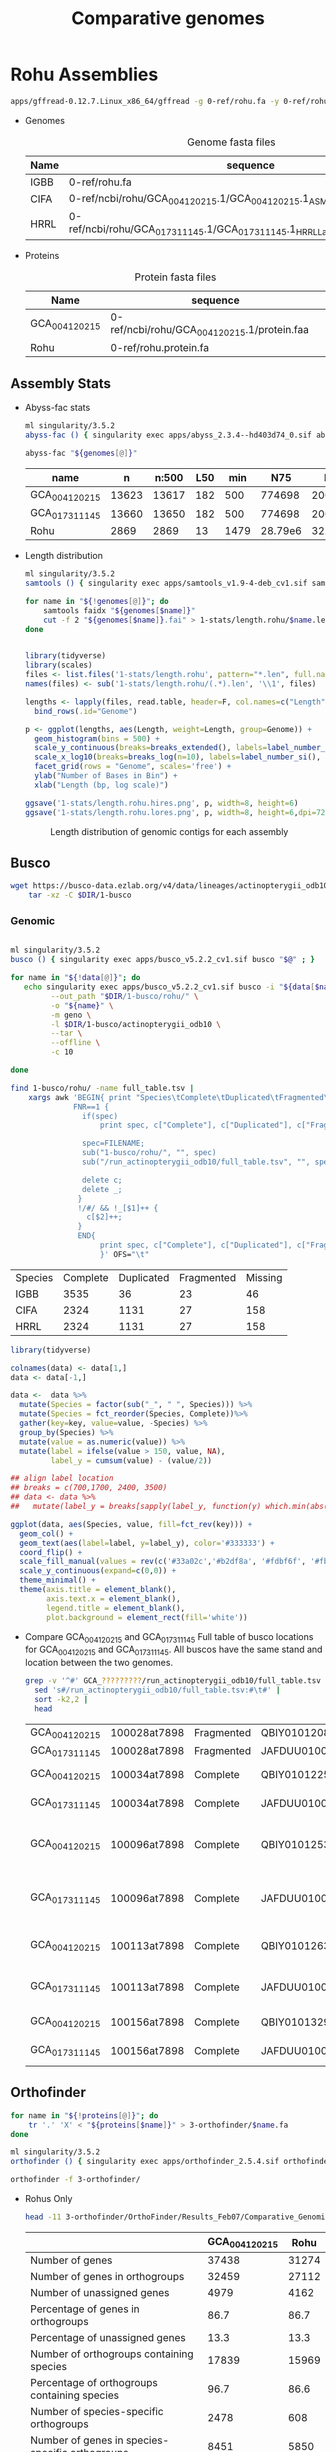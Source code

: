 #+TITLE: Comparative genomes
#+PROPERTY:  header-args :var DIR=(file-name-directory buffer-file-name)

* Rohu Assemblies
  #+begin_src sh
apps/gffread-0.12.7.Linux_x86_64/gffread -g 0-ref/rohu.fa -y 0-ref/rohu.protein.fa 0-ref/rohu.gff3
  #+end_src

- Genomes
  #+Name: rohu-genomes
  #+Caption: Genome fasta files
  | Name | sequence                                                                          |
  |------+-----------------------------------------------------------------------------------|
  | IGBB | 0-ref/rohu.fa                                                                     |
  | CIFA | 0-ref/ncbi/rohu/GCA_004120215.1/GCA_004120215.1_ASM412021v1_genomic.fna           |
  | HRRL | 0-ref/ncbi/rohu/GCA_017311145.1/GCA_017311145.1_HRRL_Labeo_rohita_001_genomic.fna |

- Proteins
  #+Name: proteins
  #+Caption: Protein fasta files
  | Name          | sequence                                    |
  |---------------+---------------------------------------------|
  | GCA_004120215 | 0-ref/ncbi/rohu/GCA_004120215.1/protein.faa |
  | Rohu          | 0-ref/rohu.protein.fa                       |


** Assembly Stats

- Abyss-fac stats
  #+begin_src sh :tangle 1-stats/stats.rohu.sh :var genomes=genomes[,1]
ml singularity/3.5.2
abyss-fac () { singularity exec apps/abyss_2.3.4--hd403d74_0.sif abyss-fac "$@";}

abyss-fac "${genomes[@]}"
  #+end_src

  #+RESULTS:
  | name          |     n | n:500 | L50 |  min |     N75 |     N50 |     N25 |  E-size |     max |     sum |
  |---------------+-------+-------+-----+------+---------+---------+---------+---------+---------+---------|
  | GCA_004120215 | 13623 | 13617 | 182 |  500 |  774698 | 2006958 | 4279019 | 2905260 | 15.15e6 | 1.427e9 |
  | GCA_017311145 | 13660 | 13650 | 182 |  500 |  774698 | 2006958 | 4279019 | 2905216 | 15.15e6 | 1.427e9 |
  | Rohu          |  2869 |  2869 |  13 | 1479 | 28.79e6 |  32.5e6 | 36.06e6 | 30.03e6 | 45.29e6 | 945.5e6 |
- Length distribution
  #+begin_src sh :tangle 1-stats/length.rohu/run.sh :var genomes=genomes
ml singularity/3.5.2
samtools () { singularity exec apps/samtools_v1.9-4-deb_cv1.sif samtools "$@" ; }

for name in "${!genomes[@]}"; do
    samtools faidx "${genomes[$name]}"
    cut -f 2 "${genomes[$name]}.fai" > 1-stats/length.rohu/$name.len
done


#+end_src

  #+begin_src R
library(tidyverse)
library(scales)
files <- list.files('1-stats/length.rohu', pattern="*.len", full.names = T)
names(files) <- sub('1-stats/length.rohu/(.*).len', '\\1', files)

lengths <- lapply(files, read.table, header=F, col.names=c("Length")) %>%
  bind_rows(.id="Genome")

p <- ggplot(lengths, aes(Length, weight=Length, group=Genome)) +
  geom_histogram(bins = 500) +
  scale_y_continuous(breaks=breaks_extended(), labels=label_number_si(), expand = c(0,0)) +
  scale_x_log10(breaks=breaks_log(n=10), labels=label_number_si(), limits=c(3000, 80000000)) +
  facet_grid(rows = "Genome", scales='free') +
  ylab("Number of Bases in Bin") +
  xlab("Length (bp, log scale)")

ggsave('1-stats/length.rohu.hires.png', p, width=8, height=6)
ggsave('1-stats/length.rohu.lores.png', p, width=8, height=6,dpi=72)
#+end_src

#+RESULTS:
: 1-stats/length.rohu.lores.png


   #+Name: len-distro
   #+Caption: Length distribution of genomic contigs for each assembly
   [[./1-stats/length.rohu.lores.png]]

** Busco

#+begin_src sh :tangle 1-busco/get.sh
wget https://busco-data.ezlab.org/v4/data/lineages/actinopterygii_odb10.2021-02-19.tar.gz |
    tar -xz -C $DIR/1-busco
#+end_src

*** Genomic
#+begin_src sh :tangle 1-busco/rohu/run.sh :var data=rohu-genomes

ml singularity/3.5.2
busco () { singularity exec apps/busco_v5.2.2_cv1.sif busco "$@" ; }

for name in "${!data[@]}"; do
   echo singularity exec apps/busco_v5.2.2_cv1.sif busco -i "${data[$name]}" \
         --out_path "$DIR/1-busco/rohu/" \
         -o "${name}" \
         -m geno \
         -l $DIR/1-busco/actinopterygii_odb10 \
         --tar \
         --offline \
         -c 10

done
#+end_src

#+NAME: long-busco-rohu
#+begin_src sh
find 1-busco/rohu/ -name full_table.tsv |
    xargs awk 'BEGIN{ print "Species\tComplete\tDuplicated\tFragmented\tMissing\t";}
              FNR==1 {
                if(spec)
                    print spec, c["Complete"], c["Duplicated"], c["Fragmented"], c["Missing"];

                spec=FILENAME;
                sub("1-busco/rohu/", "", spec)
                sub("/run_actinopterygii_odb10/full_table.tsv", "", spec)

                delete c;
                delete _;
               }
               !/#/ && !_[$1]++ {
                 c[$2]++;
               }
               END{
                    print spec, c["Complete"], c["Duplicated"], c["Fragmented"], c["Missing"];
                    }' OFS="\t"
#+end_src

#+RESULTS: long-busco-rohu
| Species | Complete | Duplicated | Fragmented | Missing |
| IGBB    |     3535 |         36 |         23 |      46 |
| CIFA    |     2324 |       1131 |         27 |     158 |
| HRRL    |     2324 |       1131 |         27 |     158 |

#+header: :width 900 :height 100
#+begin_src R :var data=long-busco-rohu :results output graphics file :file 1-busco/rohu/busco.summary.png
library(tidyverse)

colnames(data) <- data[1,]
data <- data[-1,]

data <-  data %>%
  mutate(Species = factor(sub("_", " ", Species))) %>%
  mutate(Species = fct_reorder(Species, Complete))%>%
  gather(key=key, value=value, -Species) %>%
  group_by(Species) %>%
  mutate(value = as.numeric(value)) %>%
  mutate(label = ifelse(value > 150, value, NA),
         label_y = cumsum(value) - (value/2))

## align label location
## breaks = c(700,1700, 2400, 3500)
## data <- data %>%
##   mutate(label_y = breaks[sapply(label_y, function(y) which.min(abs(breaks-y)))])

ggplot(data, aes(Species, value, fill=fct_rev(key))) +
  geom_col() +
  geom_text(aes(label=label, y=label_y), color='#333333') +
  coord_flip() +
  scale_fill_manual(values = rev(c('#33a02c','#b2df8a', '#fdbf6f', '#fb9a99'))) +
  scale_y_continuous(expand=c(0,0)) +
  theme_minimal() +
  theme(axis.title = element_blank(),
        axis.text.x = element_blank(),
        legend.title = element_blank(),
        plot.background = element_rect(fill='white'))

#+end_src

#+RESULTS:
[[file:1-busco/rohu/busco.summary.png]]



- Compare GCA_004120215 and GCA_017311145
  Full table of busco locations for GCA_004120215 and GCA_017311145. All buscos have the same stand and location between the two genomes.
  #+begin_src sh
  grep -v '^#' GCA_?????????/run_actinopterygii_odb10/full_table.tsv |
    sed 's#/run_actinopterygii_odb10/full_table.tsv:#\t#' |
    sort -k2,2 |
    head
  #+end_src

  #+RESULTS:
  | GCA_004120215 | 100028at7898 | Fragmented | QBIY01012082.1    | 1663956 | 1664576 | - | 238.9 | 156 |                                                |                                                 |
  | GCA_017311145 | 100028at7898 | Fragmented | JAFDUU010012109.1 | 1663956 | 1664576 | - | 238.9 | 156 |                                                |                                                 |
  | GCA_004120215 | 100034at7898 | Complete   | QBIY01012255.1    |  212215 |  215459 | - | 438.1 | 228 | https://www.orthodb.org/v10?query=100034at7898 | transmembrane protein 101                       |
  | GCA_017311145 | 100034at7898 | Complete   | JAFDUU010012282.1 |  212215 |  215459 | - | 438.1 | 228 | https://www.orthodb.org/v10?query=100034at7898 | transmembrane protein 101                       |
  | GCA_004120215 | 100096at7898 | Complete   | QBIY01012533.1    | 1023874 | 1028993 | - | 347.3 | 253 | https://www.orthodb.org/v10?query=100096at7898 | General transcription factor IIH, polypeptide 3 |
  | GCA_017311145 | 100096at7898 | Complete   | JAFDUU010012560.1 | 1023874 | 1028993 | - | 347.3 | 253 | https://www.orthodb.org/v10?query=100096at7898 | General transcription factor IIH, polypeptide 3 |
  | GCA_004120215 | 100113at7898 | Complete   | QBIY01012633.1    | 1304102 | 1310289 | - | 393.4 | 233 | https://www.orthodb.org/v10?query=100113at7898 | iron-sulfur protein NUBPL isoform X1            |
  | GCA_017311145 | 100113at7898 | Complete   | JAFDUU010012660.1 | 1304102 | 1310289 | - | 393.4 | 233 | https://www.orthodb.org/v10?query=100113at7898 | iron-sulfur protein NUBPL isoform X1            |
  | GCA_004120215 | 100156at7898 | Complete   | QBIY01013293.1    |  773860 |  781295 | + | 629.5 | 382 | https://www.orthodb.org/v10?query=100156at7898 | protein LTV1 homolog                            |
  | GCA_017311145 | 100156at7898 | Complete   | JAFDUU010013319.1 |  773860 |  781295 | + | 629.5 | 382 | https://www.orthodb.org/v10?query=100156at7898 | protein LTV1 homolog                            |

** Orthofinder


#+begin_src sh :tangle 3-orthofinder/copy.sh :var proteins=proteins
for name in "${!proteins[@]}"; do
    tr '.' 'X' < "${proteins[$name]}" > 3-orthofinder/$name.fa
done

#+end_src

#+begin_src sh :tangle 3-orthofinder/run.sh
ml singularity/3.5.2
orthofinder () { singularity exec apps/orthofinder_2.5.4.sif orthofinder "$@" ; }

orthofinder -f 3-orthofinder/
#+end_src


- Rohus Only
  #+begin_src sh
  head -11 3-orthofinder/OrthoFinder/Results_Feb07/Comparative_Genomics_Statistics/Statistics_PerSpecies.tsv
  #+end_src

  #+RESULTS:
  |                                                     | GCA_004120215 |  Rohu |
  |-----------------------------------------------------+---------------+-------|
  | Number of genes                                     |         37438 | 31274 |
  | Number of genes in orthogroups                      |         32459 | 27112 |
  | Number of unassigned genes                          |          4979 |  4162 |
  | Percentage of genes in orthogroups                  |          86.7 |  86.7 |
  | Percentage of unassigned genes                      |          13.3 |  13.3 |
  | Number of orthogroups containing species            |         17839 | 15969 |
  | Percentage of orthogroups containing species        |          96.7 |  86.6 |
  | Number of species-specific orthogroups              |          2478 |   608 |
  | Number of genes in species-specific orthogroups     |          8451 |  5850 |
  | Percentage of genes in species-specific orthogroups |          22.6 |  18.7 |




** Dotplot

#+begin_src sh :tangle 2-dotplot/rohu/run.sh :var data=rohu-genomes :var names=rohu-genomes[,0]
cd $DIR/

for(( i=0; i<${#data[@]}; i++)); do
    convert -background white -fill black -size 3000x3000 -gravity center "label:${names[$i]/_/ }" $DIR/2-dotplot/rohu/${names[$i]}-${names[$i]}.png
    for(( j=0; j<${#data[@]}; j++)); do
        [[ $i == $j ]] && continue
        make -C $DIR/2-dotplot/rohu -f $DIR/apps/dotplot/dotplot.mk \
            REFERENCE="$DIR/${data[${names[$i]}]}" \
            GENOME="$DIR/${data[${names[$j]}]}" \
            NAME="${names[$i]}-${names[$j]}" \
            CPUS=20
    done
done

#+end_src

#+begin_src sh
montage -density 500 -tile 3x0 -label "" $DIR/2-dotplot/rohu/*-*.png -geometry 300x300  $DIR/2-dotplot/rohu.png
#+end_src

* Cypriniformes

#+NAME: carp-datasets
#+CAPTION: All annotated Cypriniforme genomes from NCBI
| Organism Scientific Name     | Assembly Name         | Assembly Accession | Level      | Contig N50 |       Size | Submission Date | Gene Count |
|------------------------------+-----------------------+--------------------+------------+------------+------------+-----------------+------------|
| Anabarilius grahami          | BGI_Agra_1.0          | GCA_003731715.1    | Scaffold   |      36058 |  991887266 |      2018-11-15 |      23906 |
| Danionella translucida       | ASM722483v1           | GCA_007224835.1    | Scaffold   |     133131 |  735303417 |      2019-07-22 |      35803 |
| Triplophysa tibetana         | ASM836982v1           | GCA_008369825.1    | Chromosome |    2833080 |  652930317 |      2019-09-12 |      24398 |
| Onychostoma macrolepis       | ASM1243209v1          | GCA_012432095.1    | Chromosome |   10809623 |  886569841 |      2020-04-17 |      24754 |
| Pimephales promelas          | EPA_FHM_2.0           | GCA_016745375.1    | Scaffold   |     295770 | 1066412313 |      2021-01-24 |      26150 |
| Danio rerio                  | GRCz11                | GCF_000002035.6    | Chromosome |    1422317 | 1373454788 |      2017-05-09 |      40031 |
| Sinocyclocheilus anshuiensis | SAMN03320099.WGS_v1.1 | GCF_001515605.1    | Scaffold   |      17271 | 1632701648 |      2015-12-14 |      52005 |
| Sinocyclocheilus rhinocerous | SAMN03320098_v1.1     | GCF_001515625.1    | Scaffold   |      18758 | 1655769822 |      2015-12-14 |      53875 |
| Sinocyclocheilus grahami     | SAMN03320097.WGS_v1.1 | GCF_001515645.1    | Scaffold   |      29354 | 1750271176 |      2015-12-16 |      55200 |
| Carassius auratus            | ASM336829v1           | GCF_003368295.1    | Chromosome |     821153 | 1820618472 |      2018-08-09 |      83650 |
| Cyprinus carpio              | ASM1834038v1          | GCF_018340385.1    | Chromosome |    1558716 | 1680118328 |      2021-05-12 |      59559 |
| Puntigrus tetrazona          | ASM1883169v1          | GCF_018831695.1    | Chromosome |    1423374 |  730801986 |      2021-06-10 |      40303 |

- Genomes
  #+NAME: carp-genomes
  #+CAPTION: location of genome sequences
  | Triplophysa tibetana         | 0-ref/ncbi/cypriniformes/GCA_008369825.1/GCA_008369825.1.genome.fa |
  | Pimephales promelas          | 0-ref/ncbi/cypriniformes/GCA_016745375.1/GCA_016745375.1.genome.fa |
  | Sinocyclocheilus anshuiensis | 0-ref/ncbi/cypriniformes/GCF_001515605.1/GCF_001515605.1.genome.fa |
  | Puntigrus tetrazona          | 0-ref/ncbi/cypriniformes/GCF_018831695.1/GCF_018831695.1.genome.fa |
  | Cyprinus carpio              | 0-ref/ncbi/cypriniformes/GCF_018340385.1/GCF_018340385.1.genome.fa |
  | Danionella translucida       | 0-ref/ncbi/cypriniformes/GCA_007224835.1/GCA_007224835.1.genome.fa |
  | Danio rerio                  | 0-ref/ncbi/cypriniformes/GCF_000002035.6/GCF_000002035.6.genome.fa |
  | Sinocyclocheilus rhinocerous | 0-ref/ncbi/cypriniformes/GCF_001515625.1/GCF_001515625.1.genome.fa |
  | Carassius auratus            | 0-ref/ncbi/cypriniformes/GCF_003368295.1/GCF_003368295.1.genome.fa |
  | Onychostoma macrolepis       | 0-ref/ncbi/cypriniformes/GCA_012432095.1/GCA_012432095.1.genome.fa |
  | Anabarilius grahami          | 0-ref/ncbi/cypriniformes/GCA_003731715.1/GCA_003731715.1.genome.fa |
  | Sinocyclocheilus grahami     | 0-ref/ncbi/cypriniformes/GCF_001515645.1/GCF_001515645.1.genome.fa |
  | Labeo rohita                 | 0-ref/rohu.fa                                                      |

  #+begin_src sh :var files=carp-genomes[,1]

cp 0-ref/ncbi/cypriniformes/GCA_001270105.1/GCA_001270105.1{_ASM127010v1_genomic.fna,.genome.fa}
cp 0-ref/ncbi/cypriniformes/GCA_003731715.1/GCA_003731715.1{_BGI_Agra_1.0_genomic.fna,.genome.fa}
cp 0-ref/ncbi/cypriniformes/GCA_004120215.1/GCA_004120215.1{_ASM412021v1_genomic.fna,.genome.fa}
cp 0-ref/ncbi/cypriniformes/GCA_007224835.1/GCA_007224835.1{_ASM722483v1_genomic.fna,.genome.fa}
cp 0-ref/ncbi/cypriniformes/GCA_016745375.1/GCA_016745375.1{_EPA_FHM_2.0_genomic.fna,.genome.fa}

cat 0-ref/ncbi/cypriniformes/GCF_001515605.1/{chrMT.fna,unplaced.scaf.fna} \
    > 0-ref/ncbi/cypriniformes/GCF_001515605.1/GCF_001515605.1.genome.fa
cat 0-ref/ncbi/cypriniformes/GCF_001515625.1/{chrMT.fna,unplaced.scaf.fna} \
    > 0-ref/ncbi/cypriniformes/GCF_001515625.1/GCF_001515625.1.genome.fa
cat 0-ref/ncbi/cypriniformes/GCF_001515645.1/{chrMT.fna,unplaced.scaf.fna} \
    > 0-ref/ncbi/cypriniformes/GCF_001515645.1/GCF_001515645.1.genome.fa

cat 0-ref/ncbi/cypriniformes/GCA_008369825.1/{chr*,unplaced.scaf}.fna  \
    > 0-ref/ncbi/cypriniformes/GCA_008369825.1/GCA_008369825.1.genome.fa
cat 0-ref/ncbi/cypriniformes/GCA_012432095.1/{chr*,unplaced.scaf}.fna  \
    > 0-ref/ncbi/cypriniformes/GCA_012432095.1/GCA_012432095.1.genome.fa
cat 0-ref/ncbi/cypriniformes/GCF_000002035.6/{chr*,unplaced.scaf}.fna  \
    > 0-ref/ncbi/cypriniformes/GCF_000002035.6/GCF_000002035.6.genome.fa
cat 0-ref/ncbi/cypriniformes/GCF_000951615.1/{chr*,unplaced.scaf}.fna  \
    > 0-ref/ncbi/cypriniformes/GCF_000951615.1/GCF_000951615.1.genome.fa
cat 0-ref/ncbi/cypriniformes/GCF_003368295.1/{chr*,unplaced.scaf}.fna  \
    > 0-ref/ncbi/cypriniformes/GCF_003368295.1/GCF_003368295.1.genome.fa
cat 0-ref/ncbi/cypriniformes/GCF_018340385.1/{chr*,unplaced.scaf}.fna  \
    > 0-ref/ncbi/cypriniformes/GCF_018340385.1/GCF_018340385.1.genome.fa
cat 0-ref/ncbi/cypriniformes/GCF_018831695.1/{chr*,unplaced.scaf}.fna  \
    > 0-ref/ncbi/cypriniformes/GCF_018831695.1/GCF_018831695.1.genome.fa



  #+end_src
- Chromosome
  #+NAME: carp-chr
  #+CAPTION: location of genome sequences
  | Triplophysa_tibetana   | 0-ref/ncbi/cypriniformes/GCA_008369825.1/GCA_008369825.1.chr.fa |
  | Puntigrus_tetrazona    | 0-ref/ncbi/cypriniformes/GCF_018831695.1/GCF_018831695.1.chr.fa |
  | Cyprinus_carpio        | 0-ref/ncbi/cypriniformes/GCF_018340385.1/GCF_018340385.1.chr.fa |
  | Danio_rerio            | 0-ref/ncbi/cypriniformes/GCF_000002035.6/GCF_000002035.6.chr.fa |
  | Carassius_auratus      | 0-ref/ncbi/cypriniformes/GCF_003368295.1/GCF_003368295.1.chr.fa |
  | Onychostoma_macrolepis | 0-ref/ncbi/cypriniformes/GCA_012432095.1/GCA_012432095.1.chr.fa |
  | Labeo_rohita           | 0-ref/rohu.chr.fa                                               |

  #+begin_src sh :var files=carp-genomes[,1]

cat 0-ref/ncbi/cypriniformes/GCA_008369825.1/chr*.fna  \
    > 0-ref/ncbi/cypriniformes/GCA_008369825.1/GCA_008369825.1.chr.fa
cat 0-ref/ncbi/cypriniformes/GCA_012432095.1/chr*.fna  \
    > 0-ref/ncbi/cypriniformes/GCA_012432095.1/GCA_012432095.1.chr.fa
cat 0-ref/ncbi/cypriniformes/GCF_000002035.6/chr*.fna  \
    > 0-ref/ncbi/cypriniformes/GCF_000002035.6/GCF_000002035.6.chr.fa
cat 0-ref/ncbi/cypriniformes/GCF_003368295.1/chr*.fna  \
    > 0-ref/ncbi/cypriniformes/GCF_003368295.1/GCF_003368295.1.chr.fa
cat 0-ref/ncbi/cypriniformes/GCF_018340385.1/chr*.fna  \
    > 0-ref/ncbi/cypriniformes/GCF_018340385.1/GCF_018340385.1.chr.fa
cat 0-ref/ncbi/cypriniformes/GCF_018831695.1/chr*.fna  \
    > 0-ref/ncbi/cypriniformes/GCF_018831695.1/GCF_018831695.1.chr.fa

ml singularity/3.5.2
samtools () { singularity exec apps/samtools_v1.9-4-deb_cv1.sif samtools "$@" ; }

awk '/Chr/ {print $1}' 0-ref/rohu.fa.fai | samtools faidx -r - 0-ref/rohu.fa > 0-ref/rohu.chr.fa

  #+end_src

- Proteins
  #+NAME: carp-proteins
  #+CAPTION: location of genome sequences
  | Triplophysa tibetana         | 0-ref/ncbi/cypriniformes/GCA_008369825.1/protein.faa |
  | Pimephales promelas          | 0-ref/ncbi/cypriniformes/GCA_016745375.1/protein.faa |
  | Sinocyclocheilus anshuiensis | 0-ref/ncbi/cypriniformes/GCF_001515605.1/protein.faa |
  | Puntigrus tetrazona          | 0-ref/ncbi/cypriniformes/GCF_018831695.1/protein.faa |
  | Cyprinus carpio              | 0-ref/ncbi/cypriniformes/GCF_018340385.1/protein.faa |
  | Danionella translucida       | 0-ref/ncbi/cypriniformes/GCA_007224835.1/protein.faa |
  | Danio rerio                  | 0-ref/ncbi/cypriniformes/GCF_000002035.6/protein.faa |
  | Sinocyclocheilus rhinocerous | 0-ref/ncbi/cypriniformes/GCF_001515625.1/protein.faa |
  | Carassius auratus            | 0-ref/ncbi/cypriniformes/GCF_003368295.1/protein.faa |
  | Onychostoma macrolepis       | 0-ref/ncbi/cypriniformes/GCA_012432095.1/protein.faa |
  | Anabarilius grahami          | 0-ref/ncbi/cypriniformes/GCA_003731715.1/protein.faa |
  | Sinocyclocheilus grahami     | 0-ref/ncbi/cypriniformes/GCF_001515645.1/protein.faa |
  | Labeo rohita                 | 0-ref/rohu.protein.fa                                |

** Busco


*** Genomic
#+begin_src sh :tangle 1-busco/cypriniformes/run.sh :var data=carp-genomes

ml singularity/3.5.2
busco () { singularity exec apps/busco_v5.2.2_cv1.sif busco "$@" ; }

for name in "${!data[@]}"; do
   echo singularity exec apps/busco_v5.2.2_cv1.sif busco -i "${data[$name]}" \
         --out_path "$DIR/1-busco/cypriniformes/" \
         -o "${name/ /_}" \
         -m geno \
         -l $DIR/1-busco/actinopterygii_odb10 \
         --tar \
         --offline \
         -c 10

done
#+end_src

# Wide fromat busco report
#+begin_src sh
find 1-busco/cypriniformes/ -name short_summary.txt |
    xargs awk 'FNR==1 {
                   spec=FILENAME;
                   sub("1-busco/cypriniformes/", "", spec)
                   sub("/run_actinopterygii_odb10/short_summary.txt", "", spec)
                   head = head "\t" spec
               }
               !/#/ && /BUSCO/ {
                   lines[FNR] = lines[FNR] "\t" $1
               }
               FNR==NR {
                   $1 = "";
                   label[FNR] = $0;
              }

               END {print head; for( line in lines ) print label[line] lines[line]}'
#+end_src

#+NAME: long-busco
#+begin_src sh
find 1-busco/cypriniformes/ -name full_table.tsv |
    xargs awk 'BEGIN{ print "Species\tComplete\tDuplicated\tFragmented\tMissing\t";}
              FNR==1 {
                if(spec)
                    print spec, c["Complete"], c["Duplicated"], c["Fragmented"], c["Missing"];

                spec=FILENAME;
                sub("1-busco/cypriniformes/", "", spec)
                sub("/run_actinopterygii_odb10/full_table.tsv", "", spec)

                delete c;
                delete _;
               }
               !/#/ && !_[$1]++ {
                 c[$2]++;
               }
               END{
                    print spec, c["Complete"], c["Duplicated"], c["Fragmented"], c["Missing"];
                    }' OFS="\t"
#+end_src

#+RESULTS: long-busco
| Species                      | Complete | Duplicated | Fragmented | Missing |
| Onychostoma_macrolepis       |     3500 |         42 |         29 |      69 |
| Danio_rerio                  |     3435 |         57 |         63 |      85 |
| Sinocyclocheilus_grahami     |     1786 |       1623 |        104 |     127 |
| Puntigrus_tetrazona          |     3396 |        162 |         26 |      56 |
| Cyprinus_carpio              |     1348 |       2209 |         28 |      55 |
| Danionella_translucida       |     3190 |         98 |         97 |     255 |
| Labeo_rohita                 |     3535 |         36 |         23 |      46 |
| Carassius_auratus            |     1357 |       2220 |         26 |      37 |
| Anabarilius_grahami          |     3496 |         40 |         41 |      63 |
| Triplophysa_tibetana         |     3430 |         85 |         22 |     103 |
| Pimephales_promelas          |     3431 |         93 |         52 |      64 |
| Sinocyclocheilus_rhinocerous |     1397 |       2129 |         48 |      66 |
| Sinocyclocheilus_anshuiensis |     1317 |       2247 |         36 |      40 |

#+header: :var data=long-busco
#+header: :width 900 :height 300
#+begin_src R :results output graphics file :file 1-busco/cypriniformes/busco.summary.png
library(tidyverse)

colnames(data) <- data[1,]
data <- data[-1,]

data <-  data %>%
  mutate(Species = factor(sub("_", " ", Species))) %>%
  mutate(Species = fct_reorder(Species, Complete))%>%
  gather(key=key, value=value, -Species) %>%
  group_by(Species) %>%
  mutate(value = as.numeric(value)) %>%
  mutate(label = ifelse(value > 150, value, NA),
         label_y = cumsum(value) - (value/2))

## align label location
breaks = c(700,1700, 2400, 3477, 3512)
data <- data %>%
  mutate(label_y = breaks[sapply(label_y, function(y) which.min(abs(breaks-y)))])

ggplot(data, aes(Species, value, fill=fct_rev(key))) +
  geom_col() +
  geom_text(aes(label=label, y=label_y), color='#333333') +
  coord_flip() +
  scale_fill_manual(values = rev(c('#33a02c','#b2df8a', '#fdbf6f', '#fb9a99'))) +
  scale_y_continuous(expand=c(0,0)) +
  theme_minimal() +
  theme(axis.title = element_blank(),
        axis.text.x = element_blank(),
        legend.title = element_blank(),
        plot.background = element_rect(fill='white'))

#+end_src

*** Protein
#+begin_src sh :tangle 1-busco/prot.run.sh :var proteins=proteins[2:3,]

ml singularity/3.5.2
busco () { singularity exec apps/busco_v5.2.2_cv1.sif busco "$@" ; }

for name in "${!proteins[@]}"; do
    busco -i "${proteins[$name]}" \
        -o $name.prot \
        -m prot \
        -l actinopterygii_odb10 \
        --tar \
        -c 6
done
#+end_src


** Dotplot

#+begin_src sh :tangle 2-dotplot/cypriniformes/run.sh :var data=carp-chr :var names=carp-chr[,0]
cd $DIR/

for(( i=0; i<${#data[@]}; i++)); do
    rm $DIR/2-dotplot/cypriniformes/${names[$i]}-${names[$i]}.png
    convert -background white -fill black -size 3000x3000 -gravity center "label:${names[$i]/_/ }" $DIR/2-dotplot/cypriniformes/${names[$i]}-${names[$i]}.png
    for(( j=0; j<${#data[@]}; j++)); do
        [[ $i == $j ]] && continue;
        make -C $DIR/2-dotplot/cypriniformes -f $DIR/apps/dotplot/dotplot.mk \
            REFERENCE="$DIR/${data[${names[$i]}]}" \
            GENOME="$DIR/${data[${names[$j]}]}" \
            NAME="${names[$i]}-${names[$j]}" \
            CPUS=20
    done
done

#+end_src

#+begin_src sh
montage -density 500 -tile 7x0 -label "" $DIR/2-dotplot/cypriniformes/*-*.png -geometry 300x300  $DIR/2-dotplot/cypriniformes.png
#+end_src


#+begin_src  sh :results raw

PNGS=$DIR/2-dotplot/cypriniformes

montage -density 500 -tile 5x0 -label "" \
    $PNGS/Carassius_auratus-Carassius_auratus.png \
    $PNGS/Carassius_auratus-Cyprinus_carpio.png \
    $PNGS/Carassius_auratus-Labeo_rohita.png \
    $PNGS/Carassius_auratus-Onychostoma_macrolepis.png \
    $PNGS/Carassius_auratus-Puntigrus_tetrazona.png \
    $PNGS/Cyprinus_carpio-Carassius_auratus.png \
    $PNGS/Cyprinus_carpio-Cyprinus_carpio.png \
    $PNGS/Cyprinus_carpio-Labeo_rohita.png \
    $PNGS/Cyprinus_carpio-Onychostoma_macrolepis.png \
    $PNGS/Cyprinus_carpio-Puntigrus_tetrazona.png \
    $PNGS/Labeo_rohita-Carassius_auratus.png \
    $PNGS/Labeo_rohita-Cyprinus_carpio.png \
    $PNGS/Labeo_rohita-Labeo_rohita.png \
    $PNGS/Labeo_rohita-Onychostoma_macrolepis.png \
    $PNGS/Labeo_rohita-Puntigrus_tetrazona.png \
    $PNGS/Onychostoma_macrolepis-Carassius_auratus.png \
    $PNGS/Onychostoma_macrolepis-Cyprinus_carpio.png \
    $PNGS/Onychostoma_macrolepis-Labeo_rohita.png \
    $PNGS/Onychostoma_macrolepis-Onychostoma_macrolepis.png \
    $PNGS/Onychostoma_macrolepis-Puntigrus_tetrazona.png \
    $PNGS/Puntigrus_tetrazona-Carassius_auratus.png \
    $PNGS/Puntigrus_tetrazona-Cyprinus_carpio.png \
    $PNGS/Puntigrus_tetrazona-Labeo_rohita.png \
    $PNGS/Puntigrus_tetrazona-Onychostoma_macrolepis.png \
    $PNGS/Puntigrus_tetrazona-Puntigrus_tetrazona.png \
    -geometry 300x300 $DIR/2-dotplot/cypriniformes.rm-uninformative.png

#+end_src

#+RESULTS:

** Orthofinder


#+begin_src sh :tangle 3-orthofinder/cypriniformes/copy.sh :var proteins=carp-proteins
for name in "${!proteins[@]}"; do
    tr '.' 'X' < "$DIR/${proteins[$name]}" > $DIR/3-orthofinder/cypriniformes/${name/ /_}.fa
done

#+end_src

#+begin_src sh :tangle 3-orthofinder/cypriniformes/run.sh
ml singularity/3.5.2
orthofinder () { singularity exec $DIR/apps/orthofinder_2.5.4.sif orthofinder "$@" ; }

orthofinder -f $DIR/3-orthofinder/cypriniformes

#+end_src


#+begin_src sh
head -11 3-orthofinder/cypriniformes/OrthoFinder/Results_Feb11/Comparative_Genomics_Statistics/Statistics_PerSpecies.tsv
#+end_src

|                              | Number of Genes | Genes in Orthogroups | Unassigned Genes | Orthogroups Containing Species | Species-specific Orthogroups | Genes in Species-specific Orthogroups |
|------------------------------+-----------------+----------------------+------------------+--------------------------------+------------------------------+---------------------------------------|
| Anabarilius grahami          |           23906 | 21942 (91.8%)        | 1964 (8.2%)      | 15217 (51.5%)                  |                          180 | 888 (3.7%)                            |
| Carassius auratus            |           96703 | 93988 (97.2%)        | 2715 (2.8%)      | 21896 (74.2%)                  |                          472 | 1775 (1.8%)                           |
| Cyprinus carpio              |           80686 | 78684 (97.5%)        | 2002 (2.5%)      | 21584 (73.1%)                  |                          287 | 964 (1.2%)                            |
| Danio rerio                  |           52829 | 51951 (98.3%)        | 878  (1.7%)      | 20671 (70.0%)                  |                          392 | 2184 (4.1%)                           |
| Danionella translucida       |           35381 | 32943 (93.1%)        | 2438 (6.9%)      | 19073 (64.6%)                  |                          540 | 1941 (5.5%)                           |
| Labeo rohita                 |           31274 | 29904 (95.6%)        | 1370 (4.4%)      | 18740 (63.5%)                  |                          161 | 1581 (5.1%)                           |
| Onychostoma macrolepis       |           24754 | 24483 (98.9%)        | 271  (1.1%)      | 19276 (65.3%)                  |                          137 | 603 (2.4%)                            |
| Pimephales promelas          |           47578 | 45412 (95.4%)        | 2166 (4.6%)      | 19884 (67.4%)                  |                          506 | 1826 (3.8%)                           |
| Puntigrus tetrazona          |           48681 | 48094 (98.8%)        | 587  (1.2%)      | 20582 (69.7%)                  |                          129 | 517 (1.1%)                            |
| Sinocyclocheilus anshuiensis |           68474 | 66456 (97.1%)        | 2018 (2.9%)      | 21485 (72.8%)                  |                          114 | 344 (0.5%)                            |
| Sinocyclocheilus grahami     |           67410 | 63316 (93.9%)        | 4094 (6.1%)      | 22326 (75.6%)                  |                          338 | 793 (1.2%)                            |
| Sinocyclocheilus rhinocerous |           68562 | 65831 (96.0%)        | 2731 (4.0%)      | 21884 (74.1%)                  |                          172 | 414 (0.6%)                            |
| Triplophysa tibetana         |           24310 | 23279 (95.8%)        | 1031 (4.2%)      | 18734 (63.5%)                  |                          125 | 480 (2.0%)                            |

#+begin_src R
library(tidyverse)
library(ggrepel)

data <- read.delim("3-orthofinder/cypriniformes/OrthoFinder/Results_Feb11/Comparative_Genomics_Statistics/Statistics_PerSpecies.tsv", nrows=10)
data %>%
  column_to_rownames('X') %>%
  t %>%
  as.data.frame %>%
  rownames_to_column('Species') %>%
  ggplot(aes(`Percentage of genes in orthogroups`,
             `Percentage of orthogroups containing species`)) +
  geom_point() +
  geom_label_repel(aes(label=Species))
#+end_src

* Combined

#+header: :var data=long-busco
#+header: :width 900 :height 300
#+begin_src R :results output graphics file :file 1-busco/cypriniformes/busco.summary.png
library(tidyverse)

rohu.data <- read.delim("1-busco/rohu/table.txt",header=F)
cypr.data <- read.delim("1-busco/cypriniformes/table.txt",header=F)

colnames(rohu.data) <- rohu.data[1,]
rohu.data <- rohu.data[-1,]
rohu.data$Lab <- rohu.data$Species
rohu.data$Species <- "Labeo rohita"
rohu.data <- rohu.data[!grepl("HRRL", rohu.data$Lab),]

colnames(cypr.data) <- cypr.data[1,]
cypr.data <- cypr.data[-1,]
cypr.data <- cypr.data[!grepl("Labeo_rohita", cypr.data$Species),]
cypr.data$Lab <- ""

data <- rbind(rohu.data, cypr.data) %>%
  mutate(Species = factor(sub("_", " ", Species))) %>%
  mutate(Species = fct_reorder(Species, desc(Complete)))%>%
  gather(key=key, value=value, -Species, -Lab) %>%
  group_by(Species, Lab) %>%
  mutate(value = as.numeric(value)) %>%
  mutate(label = ifelse(value > 150, value, NA),
         label_y = cumsum(value) - (value/2))
data$Species = relevel(data$Species, "Labeo rohita")

data
## align label location
breaks = c(700,1700, 2400, 3477, 3512)
data <- data %>%
  mutate(label_y = breaks[sapply(label_y, function(y) which.min(abs(breaks-y)))])

ggplot(data, aes(Lab, value, fill=fct_rev(key))) +
  geom_col() +
  geom_text(aes(label=label, y=label_y), color='#333333') +
  coord_flip() +
  scale_fill_manual(values = rev(c('#33a02c','#b2df8a', '#fdbf6f', '#fb9a99'))) +
  scale_y_continuous(expand=c(0,0)) +
  facet_grid(rows="Species", scales='free', space = 'free', switch='y') +
  theme_minimal() +
  theme(axis.title = element_blank(),
        axis.text.x = element_blank(),
        legend.title = element_blank(),
        plot.background = element_rect(fill='white'),
        strip.text.y.left = element_text(angle=0, hjust=1),
        strip.placement = 'outside') +
  theme(panel.spacing = unit(0, "lines"))

#+end_src

#+RESULTS:
[[file:1-busco/cypriniformes/busco.summary.png]]
